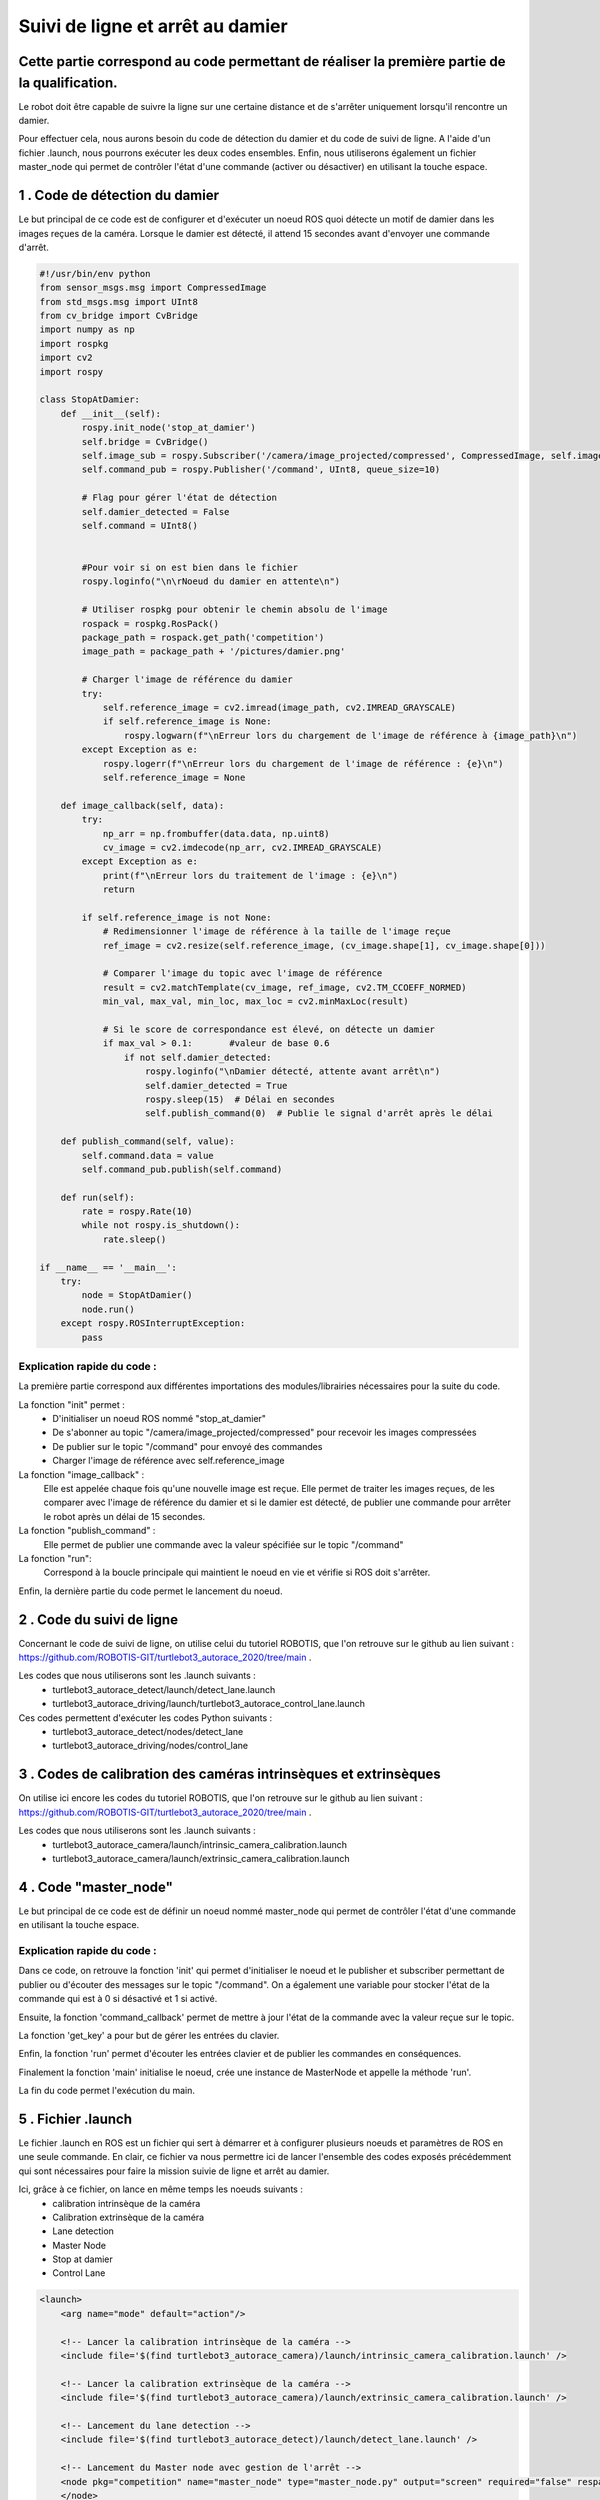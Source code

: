 Suivi de ligne et arrêt au damier 
===============================================
Cette partie correspond au code permettant de réaliser la première partie de la qualification.
----------------------------------------------------------------------------------------------
Le robot doit être capable de suivre la ligne sur une certaine distance et de s'arrêter uniquement lorsqu'il rencontre un damier. 

Pour effectuer cela, nous aurons besoin du code de détection du damier et du code de suivi de ligne. A l'aide d'un fichier .launch, nous pourrons exécuter les deux codes ensembles. Enfin, nous utiliserons également un fichier master_node qui permet de contrôler l'état d'une commande (activer ou désactiver) en utilisant la touche espace.


1 . Code de détection du damier 
-----------------------------

Le but principal de ce code est de configurer et d'exécuter un noeud ROS quoi détecte un motif de damier dans les images reçues de la caméra. Lorsque le damier est détecté, il attend 15 secondes avant d'envoyer une commande d'arrêt.

.. code-block:: bash

    #!/usr/bin/env python 
    from sensor_msgs.msg import CompressedImage
    from std_msgs.msg import UInt8
    from cv_bridge import CvBridge
    import numpy as np
    import rospkg
    import cv2
    import rospy
    
    class StopAtDamier:
        def __init__(self):
            rospy.init_node('stop_at_damier')
            self.bridge = CvBridge()
            self.image_sub = rospy.Subscriber('/camera/image_projected/compressed', CompressedImage, self.image_callback)
            self.command_pub = rospy.Publisher('/command', UInt8, queue_size=10)
            
            # Flag pour gérer l'état de détection
            self.damier_detected = False
            self.command = UInt8()
            
            
            #Pour voir si on est bien dans le fichier
            rospy.loginfo("\n\rNoeud du damier en attente\n")
    
            # Utiliser rospkg pour obtenir le chemin absolu de l'image
            rospack = rospkg.RosPack()
            package_path = rospack.get_path('competition')  
            image_path = package_path + '/pictures/damier.png'
    
            # Charger l'image de référence du damier
            try:
                self.reference_image = cv2.imread(image_path, cv2.IMREAD_GRAYSCALE)
                if self.reference_image is None:
                    rospy.logwarn(f"\nErreur lors du chargement de l'image de référence à {image_path}\n")
            except Exception as e:
                rospy.logerr(f"\nErreur lors du chargement de l'image de référence : {e}\n")
                self.reference_image = None
    
        def image_callback(self, data):
            try:
                np_arr = np.frombuffer(data.data, np.uint8)
                cv_image = cv2.imdecode(np_arr, cv2.IMREAD_GRAYSCALE)
            except Exception as e:
                print(f"\nErreur lors du traitement de l'image : {e}\n")
                return
    
            if self.reference_image is not None:
                # Redimensionner l'image de référence à la taille de l'image reçue
                ref_image = cv2.resize(self.reference_image, (cv_image.shape[1], cv_image.shape[0]))
    
                # Comparer l'image du topic avec l'image de référence
                result = cv2.matchTemplate(cv_image, ref_image, cv2.TM_CCOEFF_NORMED)
                min_val, max_val, min_loc, max_loc = cv2.minMaxLoc(result)
    
                # Si le score de correspondance est élevé, on détecte un damier
                if max_val > 0.1:       #valeur de base 0.6
                    if not self.damier_detected:
                        rospy.loginfo("\nDamier détecté, attente avant arrêt\n")
                        self.damier_detected = True
                        rospy.sleep(15)  # Délai en secondes
                        self.publish_command(0)  # Publie le signal d'arrêt après le délai
    
        def publish_command(self, value):
            self.command.data = value
            self.command_pub.publish(self.command)
    
        def run(self):
            rate = rospy.Rate(10)
            while not rospy.is_shutdown():
                rate.sleep()
    
    if __name__ == '__main__':
        try:
            node = StopAtDamier()
            node.run()
        except rospy.ROSInterruptException:
            pass

Explication rapide du code : 
^^^^^^^^^^^^^^^^^^^^^^^^^^^^^
La première partie correspond aux différentes importations des modules/librairies nécessaires pour la suite du code. 

La fonction "init" permet : 
    - D'initialiser un noeud ROS nommé "stop_at_damier" 
    - De s'abonner au topic "/camera/image_projected/compressed" pour recevoir les images compressées
    - De publier sur le topic "/command" pour envoyé des commandes 
    - Charger l'image de référence avec self.reference_image

La fonction "image_callback" : 
    Elle est appelée chaque fois qu'une nouvelle image est reçue. Elle permet de traiter les images reçues, de les comparer avec l'image de référence du damier et si le damier est détecté, de publier une commande pour arrêter le robot après un délai de 15 secondes.

La fonction "publish_command" :
    Elle permet de publier une commande avec la valeur spécifiée sur le topic "/command"

La fonction "run":
    Correspond à la boucle principale qui maintient le noeud en vie et vérifie si ROS doit s'arrêter.

Enfin, la dernière partie du code permet le lancement du noeud.

2 . Code du suivi de ligne  
-----------------------------

Concernant le code de suivi de ligne, on utilise celui du tutoriel ROBOTIS, que l'on retrouve sur le github au lien suivant : https://github.com/ROBOTIS-GIT/turtlebot3_autorace_2020/tree/main . 

Les codes que nous utiliserons sont les .launch suivants : 
    - turtlebot3_autorace_detect/launch/detect_lane.launch
    - turtlebot3_autorace_driving/launch/turtlebot3_autorace_control_lane.launch

Ces codes permettent d'exécuter les codes Python suivants : 
    - turtlebot3_autorace_detect/nodes/detect_lane
    - turtlebot3_autorace_driving/nodes/control_lane

3 . Codes de calibration des caméras intrinsèques et extrinsèques 
---------------------------------------------------------------------

On utilise ici encore les codes du tutoriel ROBOTIS, que l'on retrouve sur le github au lien suivant : https://github.com/ROBOTIS-GIT/turtlebot3_autorace_2020/tree/main . 

Les codes que nous utiliserons sont les .launch suivants : 
    - turtlebot3_autorace_camera/launch/intrinsic_camera_calibration.launch
    - turtlebot3_autorace_camera/launch/extrinsic_camera_calibration.launch

4 . Code "master_node"
-----------------------------

Le but principal de ce code est de définir un noeud nommé master_node qui permet de contrôler l'état d'une commande en utilisant la touche espace. 


.. code-block:: bash
    #!/usr/bin/env python
    # -*- coding: utf-8 -*-
    # Author: PALISSE Volia, WAECHTER Thibaut, YOUBI Lounès, OLIVEIRA Théo
    
    import rospy
    from std_msgs.msg import UInt8
    import sys
    import select
    import termios
    import tty
    import signal
    
    class MasterNode:
        def __init__(self):
            # Initialisation du publisher et subscriber
            self.pub_command = rospy.Publisher('/command', UInt8, queue_size=1)
            self.sub_command = rospy.Subscriber('/command', UInt8, self.command_callback, queue_size=1)
            self.command_state = 0  # 0 = désactivé, 1 = activé
            self.settings = termios.tcgetattr(sys.stdin)
            print("\n\r")
            rospy.loginfo(f"État initial de la commande: {self.command_state}\n")
    
        def command_callback(self, command_msg):
            self.command_state = command_msg.data
            print("\n\r")
            rospy.loginfo(f"Nouvelle valeur de commande reçue: {self.command_state}\n")
    
        def get_key(self):
            try:
                tty.setraw(sys.stdin.fileno())
                rlist, _, _ = select.select([sys.stdin], [], [], 0.1)
                if rlist:
                    key = sys.stdin.read(1)
                else:
                    key = ''
            finally:
                termios.tcsetattr(sys.stdin, termios.TCSADRAIN, self.settings)
            return key
    
        def run(self):
            rospy.loginfo("Appuyez sur ESPACE pour alterner l'état du topic /command entre 0 et 1\n")
            
            while not rospy.is_shutdown():
                key = self.get_key()
                
                if key == ' ':
                    self.command_state = 1 if self.command_state == 0 else 0
                    print("\n\r")
                    rospy.loginfo(f"Command: {self.command_state}\n")
                    self.pub_command.publish(self.command_state)
                elif key == '\x03':  # touche Ctrl+C
                    print("\n\r")
                    rospy.loginfo("Arrêt du robot.\n")
                    termios.tcsetattr(sys.stdin, termios.TCSADRAIN, self.settings)
                    print("\n\r")
                    rospy.signal_shutdown("Arrêt demandé par l'utilisateur\n")
                    break
    
    def main():
        rospy.init_node('master_node')
        
        try:
            node = MasterNode()
            node.run()
        except rospy.ROSInterruptException:
            termios.tcsetattr(sys.stdin, termios.TCSADRAIN, node.settings)
        except Exception as e:
            print("\r")
            rospy.logerr(f"\rErreur: {str(e)}\n")
            termios.tcsetattr(sys.stdin, termios.TCSADRAIN, termios.tcgetattr(sys.stdin.fileno()))
    
    if __name__ == '__main__':
        main()

Explication rapide du code : 
^^^^^^^^^^^^^^^^^^^^^^^^^^^^^ 

Dans ce code, on retrouve la fonction 'init' qui permet d'initialiser le noeud et le publisher et subscriber permettant de publier ou d'écouter des messages sur le topic "/command". On a également une variable pour stocker l'état de la commande qui est à 0 si désactivé et 1 si activé.

Ensuite, la fonction 'command_callback' permet de mettre à jour l'état de la commande avec la valeur reçue sur le topic.

La fonction 'get_key' a pour but de gérer les entrées du clavier. 

Enfin, la fonction 'run' permet d'écouter les entrées clavier et de publier les commandes en conséquences.

Finalement la fonction 'main' initialise le noeud, crée une instance de MasterNode et appelle la méthode 'run'.

La fin du code permet l'exécution du main.


5 . Fichier .launch
-----------------------------

Le fichier .launch en ROS est un fichier qui sert à démarrer et à configurer plusieurs noeuds et paramètres de ROS en une seule commande. En clair, ce fichier va nous permettre ici de lancer l'ensemble des codes exposés précédemment qui sont nécessaires pour faire la mission suivie de ligne et arrêt au damier.

Ici, grâce à ce fichier, on lance en même temps les noeuds suivants : 
    - calibration intrinsèque de la caméra 
    - Calibration extrinsèque de la caméra
    - Lane detection
    - Master Node
    - Stop at damier
    - Control Lane

.. code-block:: bash
    
    <launch>
        <arg name="mode" default="action"/>
        
        <!-- Lancer la calibration intrinsèque de la caméra -->
        <include file='$(find turtlebot3_autorace_camera)/launch/intrinsic_camera_calibration.launch' />
    
        <!-- Lancer la calibration extrinsèque de la caméra -->
        <include file='$(find turtlebot3_autorace_camera)/launch/extrinsic_camera_calibration.launch' />
    
        <!-- Lancement du lane detection -->
        <include file='$(find turtlebot3_autorace_detect)/launch/detect_lane.launch' />
    
        <!-- Lancement du Master node avec gestion de l'arrêt -->
        <node pkg="competition" name="master_node" type="master_node.py" output="screen" required="false" respawn="false">
        </node>
        
        <!-- Lancement du noeud pour l'arret sur le damier-->
        <node pkg="competition" type="stop_at_damier.py" name="stop_at_damier" output="screen">
            <remap from="/camera/image_raw" to="/camera/image_raw" />
            <remap from="/cmd_vel" to="/cmd_vel" />
            <remap from="/command" to="/command" />
        </node>
        
        <!-- Lancement du lane control -->
        <include file='$(find turtlebot3_autorace_driving)/launch/turtlebot3_autorace_control_lane.launch' />
      
    </launch>

6. Etapes pour exécuter la mission
---------------------------------------------

Tout d'abord, il faut commencer par configurer correctement la détection des lignes par la caméra.

Pour cela, il faut que vous suiviez les étapes décrites dans la partie Tutoriel Robotis/Detection de ligne Gazebo du site.

Une fois cette étape réalisée, ouvrez un nouveau terminal et utilisez la commande suivante : 

.. code-block:: bash

    roslaunch competition mission1.launch

Et dans un autre terminal utilisez la commande : 

.. code-block:: bash

    roslaunch turtlebot3_bringup turtlebot3_robot.launch

